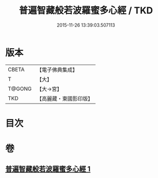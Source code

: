#+TITLE: 普遍智藏般若波羅蜜多心經 / TKD
#+DATE: 2015-11-26 13:39:03.507113
* 版本
 |     CBETA|【電子佛典集成】|
 |         T|【大】     |
 |    T@GONG|【大→宮】   |
 |       TKD|【高麗藏・東國影印版】|

* 目次
* 卷
** [[file:KR6c0129_001.txt][普遍智藏般若波羅蜜多心經 1]]
